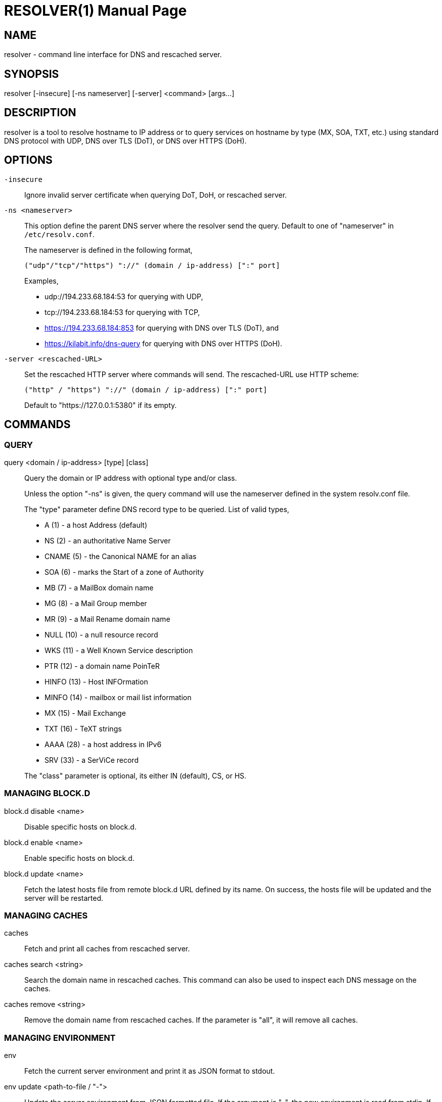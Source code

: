 // SPDX-FileCopyrightText: 2020 M. Shulhan <ms@kilabit.info>
// SPDX-License-Identifier: GPL-3.0-or-later
= RESOLVER(1)
:doctype: manpage
:man source: resolver
:man version: 2022.04.15
:man manual: resolver


== NAME

resolver - command line interface for DNS and rescached server.


== SYNOPSIS

resolver [-insecure] [-ns nameserver] [-server] <command> [args...]


== DESCRIPTION

resolver is a tool to resolve hostname to IP address or to query services
on hostname by type (MX, SOA, TXT, etc.) using standard DNS protocol with UDP,
DNS over TLS (DoT), or DNS over HTTPS (DoH).


== OPTIONS

`-insecure`::
+
--
Ignore invalid server certificate when querying DoT, DoH, or rescached server.
--

`-ns <nameserver>`::
+
--
This option define the parent DNS server where the resolver send the query.
Default to one of "nameserver" in `/etc/resolv.conf`.

The nameserver is defined in the following format,

		("udp"/"tcp"/"https") "://" (domain / ip-address) [":" port]

Examples,

* udp://194.233.68.184:53 for querying with UDP,
* tcp://194.233.68.184:53 for querying with TCP,
* https://194.233.68.184:853 for querying with DNS over TLS (DoT), and
* https://kilabit.info/dns-query for querying with DNS over HTTPS (DoH).
--

`-server <rescached-URL>`::
+
--
Set the rescached HTTP server where commands will send.
The rescached-URL use HTTP scheme:

	("http" / "https") "://" (domain / ip-address) [":" port]

Default to "https://127.0.0.1:5380" if its empty.
--

==  COMMANDS

===  QUERY

query <domain / ip-address> [type] [class]::
+
--
Query the domain or IP address with optional type and/or class.

Unless the option "-ns" is given, the query command will use the
nameserver defined in the system resolv.conf file.

The "type" parameter define DNS record type to be queried.
List of valid types,

* A       (1) - a host Address (default)
* NS      (2) - an authoritative Name Server
* CNAME   (5) - the Canonical NAME for an alias
* SOA     (6) - marks the Start of a zone of Authority
* MB      (7) - a MailBox domain name
* MG      (8) - a Mail Group member
* MR      (9) - a Mail Rename domain name
* NULL   (10) - a null resource record
* WKS    (11) - a Well Known Service description
* PTR    (12) - a domain name PoinTeR
* HINFO  (13) - Host INFOrmation
* MINFO  (14) - mailbox or mail list information
* MX     (15) - Mail Exchange
* TXT    (16) - TeXT strings
* AAAA   (28) - a host address in IPv6
* SRV    (33) -  a SerViCe record

The "class" parameter is optional, its either IN (default), CS, or HS.
--


===  MANAGING BLOCK.D

block.d disable <name>::
+
--
Disable specific hosts on block.d.
--

block.d enable <name>::
+
--
Enable specific hosts on block.d.
--

block.d update <name>::
+
--
Fetch the latest hosts file from remote block.d URL defined by
its name.
On success, the hosts file will be updated and the server will be
restarted.
--


===  MANAGING CACHES

caches::
+
--
Fetch and print all caches from rescached server.
--


caches search <string>::
+
--
Search the domain name in rescached caches.
This command can also be used to inspect each DNS message on the caches.
--

caches remove <string>::
+
--
Remove the domain name from rescached caches.
If the parameter is "all", it will remove all caches.
--


===  MANAGING ENVIRONMENT

env::
+
--
Fetch the current server environment and print it as JSON format to stdout.
--

env update <path-to-file / "-">::
+
--
Update the server environment from JSON formatted file.
If the argument is "-", the new environment is read from stdin.
If the environment is valid, the server will be restarted.
--


===  MANAGING HOSTS.D

hosts.d create <name>::
+
--
Create new hosts file inside the hosts.d directory with specific file
name.
--

hosts.d delete <name>::
+
--
Delete hosts file inside the hosts.d directory by file name.
--

hosts.d get <name>::
+
--
Get the content of hosts file inside the hosts.d directory by file name.
--


===  MANAGING RECORD IN HOSTS.D

hosts.d rr add <name> <domain> <value>::
+
--
Insert a new record and save it to the hosts file identified by
"name".
If the domain name already exists, the new record will be appended
instead of replaced.
--

hosts.d rr delete <name> <domain>::
+
--
Delete record from hosts file "name" by domain name.
--


===  MANAGING ZONE.D

zone.d create <name>::
+
Create new zone file inside the zone.d directory.

zone.d delete <name>::
+
Delete zone file inside the zone.d directory.


===  MANAGING RECORD IN ZONE.D

zone.d rr add <zone> <"@" | subdomain> <ttl> <type> <class> <value> ...::
+
--
Add new record into the zone file.

The domain name can be set to origin using "@" or empty string, subdomain
(without ending with "."), or fully qualified domain name (end with ".").

If ttl is set to 0, it will default to 604800 (7 days).

List of valid type are A, NS, CNAME, PTR, MX, TXT, and AAAA.

List of valid class are IN, CS, HS.

The value parameter can be more than one, for example, the MX record
we pass two parameters:

	<pref> <exchange>

See the example below for more information.
--

== EXIT STATUS

Upon exit and success +resolver+ will return 0, or 1 otherwise.


== EXAMPLES

===  QUERY

Query the IPv4 address for kilabit.info,

	$ resolver query kilabit.info

Query the mail exchange (MX) for domain kilabit.info,

	$ resolver query kilabit.info MX

Query the IPv4 address for kilabit.info using 127.0.0.1 at port 53 as
name server,

	$ resolver -ns=udp://127.0.0.1:53 query kilabit.info

Query the IPv4 address of domain name "kilabit.info" using DNS over TLS at
name server 194.233.68.184,

	$ resolver -insecure -ns=https://194.233.68.184 query kilabit.info

Query the IPv4 records of domain name "kilabit.info" using DNS over HTTPS on
name server kilabit.info,

	$ resolver -ns=https://kilabit.info/dns-query query kilabit.info

Inspect the rescached's caches on server at http://127.0.0.1:5380,

	$ resolver -server=http://127.0.0.1:5380 caches


===  MANAGING CACHES

Search caches that contains "bit" on the domain name,

	$ resolver caches search bit

Remove caches that contains domain name "kilabit.info",

	$ resolver caches remove kilabit.info

Remove all caches in the server,

	$ resolver caches remove all


===  MANAGING ENVIRONMENT

Fetch and print current server environment,

	$ resolver env

Update the server environment from JSON file in /tmp/env.json,

	$ resolver env update /tmp/env.json

Update the server environment by reading JSON from standard input,

	$ cat /tmp/env.json | resolver env update -


===  MANAGING HOSTS.D

Create new hosts file named "myhosts" inside the hosts.d directory,

	$ resolver hosts.d create myhosts
	OK

Delete hosts file named "myhosts" inside the hosts.d directory,

	$ resolver hosts.d delete myhosts
	OK

Get the content of hosts file named "myhosts" inside the hosts.d directory,

	$ resolver hosts.d get myhosts
	[
	  {
	    "Value": "127.0.0.1",
	    "Name": "localhost",
	    "Type": 1,
	    "Class": 1,
	    "TTL": 604800
	  },
	  {
	    "Value": "::1",
	    "Name": "localhost",
	    "Type": 28,
	    "Class": 1,
	    "TTL": 604800
	  }
	]

===  MANAGING RECORD IN HOSTS.D

Add new record "127.0.0.1 my.hosts" to hosts file named "hosts",

	$ resolver hosts.d rr add hosts my.hosts 127.0.0.1
	{
	  "Value": "127.0.0.1",
	  "Name": "my.hosts",
	  "Type": 1,
	  "Class": 1,
	  "TTL": 604800
	}

Delete record "my.hosts" from hosts file "hosts",

	$ resolver hosts.d rr delete hosts my.hosts
	{
	  "Value": "127.0.0.1",
	  "Name": "my.hosts",
	  "Type": 1,
	  "Class": 1,
	  "TTL": 604800
	}


===  MANAGING RECORD IN ZONE.D

Assume that we have create zone "my.zone".

Add IPv4 address "127.0.0.1" for domain my.zone,

	$ resolver zone.d rr add my.zone @ 0 A IN 127.0.0.1
	{
	  "Value": "127.0.0.1",
	  "Name": "my.zone",
	  "Type": 1,
	  "Class": 1,
	  "TTL": 604800
	}

Add subdomain "www" with IPv4 address "192.168.1.2" to zone "my.zone",

	$ resolver zone.d rr add my.zone www 0 A IN 192.168.1.2
	{
	  "Value": "192.168.1.2",
	  "Name": "www.my.zone",
	  "Type": 1,
	  "Class": 1,
	  "TTL": 604800
	}


== AUTHOR

This software is developed by M. Shulhan (ms@kilabit.info).


== LICENSE

Copyright 2018, M. Shulhan (ms@kilabit.info).
All rights reserved.

Use of this source code is governed by a GPL 3.0 license that can be
found in the COPYING file.


== LINKS

Source code repository: https://github.com/shuLhan/rescached-go


== SEE ALSO

*rescached*(1), *rescached.cfg*(5)
